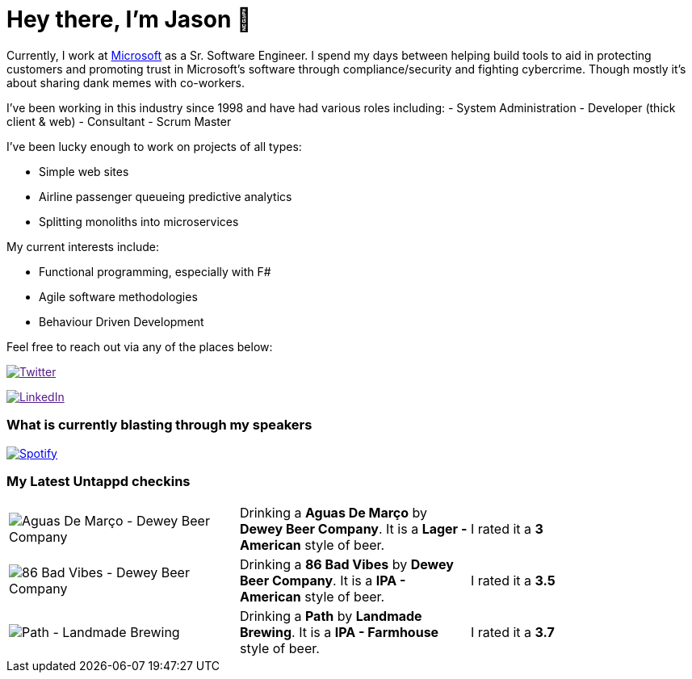 ﻿# Hey there, I'm Jason 👋

Currently, I work at https://microsoft.com[Microsoft] as a Sr. Software Engineer. I spend my days between helping build tools to aid in protecting customers and promoting trust in Microsoft's software through compliance/security and fighting cybercrime. Though mostly it's about sharing dank memes with co-workers. 

I've been working in this industry since 1998 and have had various roles including: 
- System Administration
- Developer (thick client & web)
- Consultant
- Scrum Master

I've been lucky enough to work on projects of all types:

- Simple web sites
- Airline passenger queueing predictive analytics
- Splitting monoliths into microservices

My current interests include:

- Functional programming, especially with F#
- Agile software methodologies
- Behaviour Driven Development

Feel free to reach out via any of the places below:

image:https://img.shields.io/twitter/follow/jtucker?style=flat-square&color=blue["Twitter",link="https://twitter.com/jtucker]

image:https://img.shields.io/badge/LinkedIn-Let's%20Connect-blue["LinkedIn",link="https://linkedin.com/in/jatucke]

### What is currently blasting through my speakers

image:https://spotify-github-profile.vercel.app/api/view?uid=soulposition&cover_image=true&theme=novatorem&bar_color=c43c3c&bar_color_cover=true["Spotify",link="https://github.com/kittinan/spotify-github-profile"]

### My Latest Untappd checkins

|====
// untappd beer
| image:https://assets.untappd.com/photos/2023_07_30/570ef5f14349094d71ba488f806f479a_200x200.jpg[Aguas De Março - Dewey Beer Company] | Drinking a *Aguas De Março* by *Dewey Beer Company*. It is a *Lager - American* style of beer. | I rated it a *3*
| image:https://assets.untappd.com/photos/2023_07_30/9a617ae667d812ebadfb191282b91ba4_200x200.jpg[86 Bad Vibes - Dewey Beer Company] | Drinking a *86 Bad Vibes* by *Dewey Beer Company*. It is a *IPA - American* style of beer. | I rated it a *3.5*
| image:https://assets.untappd.com/photos/2023_07_29/b9de2c7345f4a8dc818deba940dd7981_200x200.jpg[Path - Landmade Brewing] | Drinking a *Path* by *Landmade Brewing*. It is a *IPA - Farmhouse* style of beer. | I rated it a *3.7*
// untappd end
